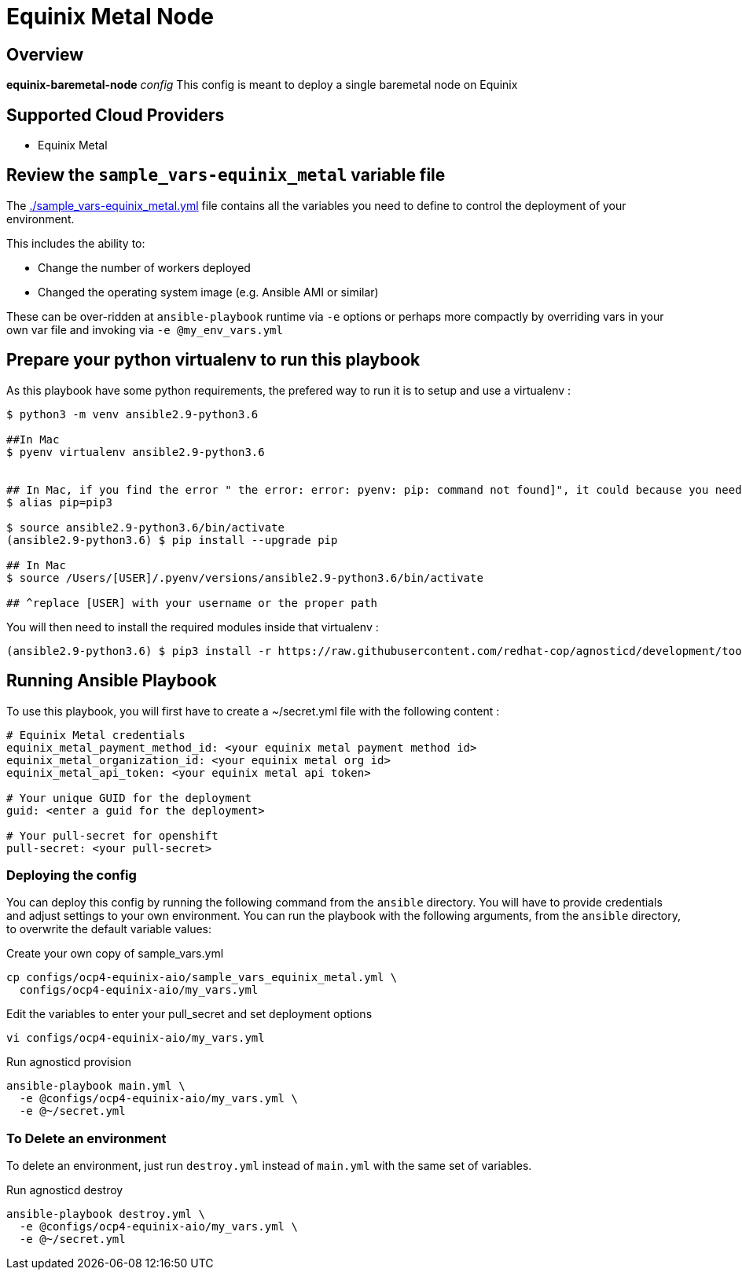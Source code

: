 = Equinix Metal Node

== Overview

*equinix-baremetal-node* _config_  This config is meant to deploy a single baremetal node on Equinix

== Supported Cloud Providers

* Equinix Metal

== Review the `sample_vars-equinix_metal` variable file

The link:./sample_vars-equinix_metal.yml[./sample_vars-equinix_metal.yml] file contains all the variables you need to define to control the deployment of your environment.

This includes the ability to:

* Change the number of workers deployed
* Changed the operating system image (e.g. Ansible AMI or similar)

These can be over-ridden at `ansible-playbook` runtime via `-e` options or perhaps more compactly by overriding vars in your own var file and invoking via `-e @my_env_vars.yml`

== Prepare your python virtualenv to run this playbook

As this playbook have some python requirements, the prefered way to run it is to setup and use a virtualenv : 

----
$ python3 -m venv ansible2.9-python3.6

##In Mac
$ pyenv virtualenv ansible2.9-python3.6


## In Mac, if you find the error " the error: error: pyenv: pip: command not found]", it could because you need pip3, in that case please do:
$ alias pip=pip3

$ source ansible2.9-python3.6/bin/activate
(ansible2.9-python3.6) $ pip install --upgrade pip

## In Mac
$ source /Users/[USER]/.pyenv/versions/ansible2.9-python3.6/bin/activate

## ^replace [USER] with your username or the proper path
----

You will then need to install the required modules inside that virtualenv : 

----
(ansible2.9-python3.6) $ pip3 install -r https://raw.githubusercontent.com/redhat-cop/agnosticd/development/tools/virtualenvs/equinix_metal-ansible2.9-python3.6-2021-07-02.txt
----

== Running Ansible Playbook

To use this playbook, you will first have to create a ~/secret.yml file with the following content : 

----
# Equinix Metal credentials
equinix_metal_payment_method_id: <your equinix metal payment method id>
equinix_metal_organization_id: <your equinix metal org id>
equinix_metal_api_token: <your equinix metal api token>

# Your unique GUID for the deployment
guid: <enter a guid for the deployment>

# Your pull-secret for openshift
pull-secret: <your pull-secret>
----

=== Deploying the config

You can deploy this config by running the following command from the `ansible`
directory. You will have to provide credentials and adjust settings to your own
environment.
You can run the playbook with the following arguments, from the `ansible` directory, to overwrite the default variable values:

[source,bash]
.Create your own copy of sample_vars.yml
----
cp configs/ocp4-equinix-aio/sample_vars_equinix_metal.yml \
  configs/ocp4-equinix-aio/my_vars.yml
----

[source,bash]
.Edit the variables to enter your pull_secret and set deployment options
----
vi configs/ocp4-equinix-aio/my_vars.yml
----

[source,bash]
.Run agnosticd provision
----
ansible-playbook main.yml \
  -e @configs/ocp4-equinix-aio/my_vars.yml \
  -e @~/secret.yml
----

=== To Delete an environment

To delete an environment, just run `destroy.yml` instead of `main.yml` with the same set of variables.

[source,bash]
.Run agnosticd destroy
----
ansible-playbook destroy.yml \
  -e @configs/ocp4-equinix-aio/my_vars.yml \
  -e @~/secret.yml
----
